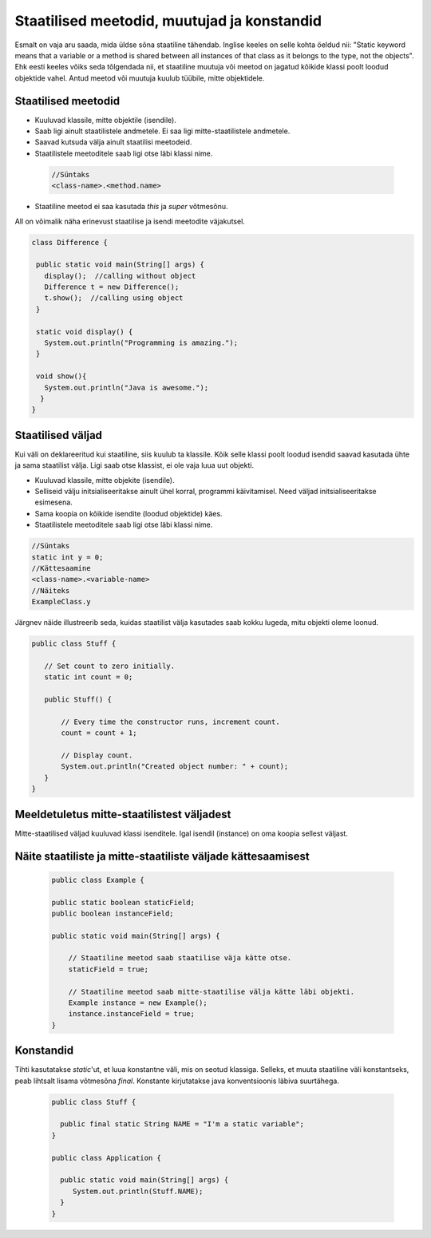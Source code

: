 Staatilised meetodid, muutujad ja konstandid
=============================================

Esmalt on vaja aru saada, mida üldse sõna staatiline tähendab. Inglise keeles on selle kohta öeldud nii: "Static keyword means that a variable or a method is shared between all instances of that class as it belongs to the type, not the objects". Ehk eesti keeles võiks seda tõlgendada nii, et staatiline muutuja või meetod on jagatud kõikide klassi poolt loodud objektide vahel. Antud meetod või muutuja kuulub tüübile, mitte objektidele.

Staatilised meetodid
----------------------

- Kuuluvad klassile, mitte objektile (isendile).
- Saab ligi ainult staatilistele andmetele. Ei saa ligi mitte-staatilistele andmetele.
- Saavad kutsuda välja ainult staatilisi meetodeid.
- Staatilistele meetoditele saab ligi otse läbi klassi nime.

 .. code-block:: java

    //Süntaks
    <class-name>.<method.name>

- Staatiline meetod ei saa kasutada *this* ja *super* võtmesõnu.

All on võimalik näha erinevust staatilise ja isendi meetodite väjakutsel.
 
 
.. code-block:: java

 class Difference {
 
  public static void main(String[] args) {
    display();  //calling without object
    Difference t = new Difference();
    t.show();  //calling using object
  }
 
  static void display() {
    System.out.println("Programming is amazing.");
  }
 
  void show(){
    System.out.println("Java is awesome.");
   }
 }

Staatilised väljad
-------------------

Kui väli on deklareeritud kui staatiline, siis kuulub ta klassile. Kõik selle klassi poolt loodud isendid saavad kasutada ühte ja sama staatilist välja. Ligi saab otse klassist, ei ole vaja luua uut objekti.

- Kuuluvad klassile, mitte objekite (isendile).
- Selliseid välju initsialiseeritakse ainult ühel korral, programmi käivitamisel. Need väljad initsialiseeritakse esimesena.
- Sama koopia on kõikide isendite (loodud objektide) käes.
- Staatilistele meetoditele saab ligi otse läbi klassi nime.

.. code-block:: java

    //Süntaks
    static int y = 0;
    //Kättesaamine
    <class-name>.<variable-name>
    //Näiteks
    ExampleClass.y
    
Järgnev näide illustreerib seda, kuidas staatilist välja kasutades saab kokku lugeda, mitu objekti oleme loonud.

.. code-block:: java

 public class Stuff {
    
    // Set count to zero initially.
    static int count = 0;
    
    public Stuff() {
        
        // Every time the constructor runs, increment count.
        count = count + 1;
        
        // Display count.
        System.out.println("Created object number: " + count);
    }
 } 
   


Meeldetuletus mitte-staatilistest väljadest
--------------------------------------------

Mitte-staatilised väljad kuuluvad klassi isenditele. Igal isendil (instance) on oma koopia sellest väljast.

Näite staatiliste ja mitte-staatiliste väljade kättesaamisest
-------------------------------------------------------------

 .. code-block:: java

    public class Example {

    public static boolean staticField;
    public boolean instanceField;

    public static void main(String[] args) {

        // Staatiline meetod saab staatilise väja kätte otse.
        staticField = true;

        // Staatiline meetod saab mitte-staatilise välja kätte läbi objekti.
        Example instance = new Example();
        instance.instanceField = true;
    }
    
Konstandid
------------

Tihti kasutatakse *static*'ut, et luua konstantne väli, mis on seotud klassiga. Selleks, et muuta staatiline väli konstantseks, peab lihtsalt lisama võtmesõna *final*. Konstante kirjutatakse java konventsioonis läbiva suurtähega.

 .. code-block:: java
 
   public class Stuff {
   
     public final static String NAME = "I'm a static variable";
   }
   
   public class Application {
   
     public static void main(String[] args) {
        System.out.println(Stuff.NAME);
     }
   }
   
   




